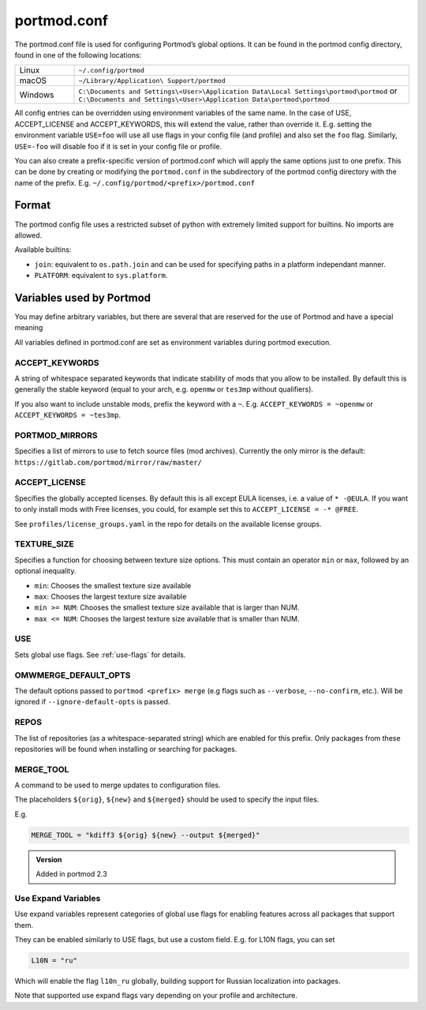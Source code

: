 .. _portmod.conf:

============
portmod.conf
============

The portmod.conf file is used for configuring Portmod’s global options.
It can be found in the portmod config directory, found in one of the
following locations:

.. list-table::
   :widths: 15 85

   * - Linux
     - ``~/.config/portmod``
   * - macOS
     - ``~/Library/Application\ Support/portmod``
   * - Windows
     - ``C:\Documents and Settings\<User>\Application Data\Local Settings\portmod\portmod``
       or
       ``C:\Documents and Settings\<User>\Application Data\portmod\portmod``

All config entries can be overridden using environment variables of the
same name. In the case of USE, ACCEPT_LICENSE and ACCEPT_KEYWORDS, this
will extend the value, rather than override it. E.g. setting the
environment variable ``USE=foo`` will use all use flags in your config
file (and profile) and also set the ``foo`` flag. Similarly,
``USE=-foo`` will disable foo if it is set in your config file or
profile.

You can also create a prefix-specific version of portmod.conf which will
apply the same options just to one prefix. This can be done by creating or
modifying the ``portmod.conf`` in the subdirectory of the portmod config
directory with the name of the prefix. E.g. ``~/.config/portmod/<prefix>/portmod.conf``

Format
======

The portmod config file uses a restricted subset of python with
extremely limited support for builtins. No imports are allowed.

Available builtins:

* ``join``: equivalent to ``os.path.join`` and can be
  used for specifying paths in a platform independant manner.
* ``PLATFORM``: equivalent to ``sys.platform``.


Variables used by Portmod
=========================

You may define arbitrary variables, but there are several that are
reserved for the use of Portmod and have a special meaning

All variables defined in portmod.conf are set as environment variables
during portmod execution.

ACCEPT_KEYWORDS
---------------

A string of whitespace separated keywords that indicate stability of
mods that you allow to be installed. By default this is generally the
stable keyword (equal to your arch, e.g. ``openmw`` or ``tes3mp``
without qualifiers).

If you also want to include unstable mods, prefix the keyword with a
``~``. E.g. ``ACCEPT_KEYWORDS = ~openmw`` or
``ACCEPT_KEYWORDS = ~tes3mp``.

PORTMOD_MIRRORS
---------------

Specifies a list of mirrors to use to fetch source files (mod archives).
Currently the only mirror is the default:
``https://gitlab.com/portmod/mirror/raw/master/``

ACCEPT_LICENSE
--------------

Specifies the globally accepted licenses. By default this is all except
EULA licenses, i.e. a value of ``* -@EULA``. If you want to only install
mods with Free licenses, you could, for example set this to
``ACCEPT_LICENSE = -* @FREE``.

See ``profiles/license_groups.yaml`` in the repo for details on the
available license groups.

.. _TEXTURE_SIZE:

TEXTURE_SIZE
------------

Specifies a function for choosing between texture size options. This
must contain an operator ``min`` or ``max``, followed by an optional
inequality.

-  ``min``: Chooses the smallest texture size available
-  ``max``: Chooses the largest texture size available
-  ``min >= NUM``: Chooses the smallest texture size available that is
   larger than NUM.
-  ``max <= NUM``: Chooses the largest texture size available that is
   smaller than NUM.

USE
---

Sets global use flags. See :ref:`use-flags` for details.

OMWMERGE_DEFAULT_OPTS
---------------------

The default options passed to ``portmod <prefix> merge`` (e.g flags such
as ``--verbose``, ``--no-confirm``, etc.). Will be ignored if
``--ignore-default-opts`` is passed.

REPOS
-----

The list of repositories (as a whitespace-separated string) which are
enabled for this prefix. Only packages from these repositories will
be found when installing or searching for packages.

.. _MERGE_TOOL:

MERGE_TOOL
----------

A command to be used to merge updates to configuration files.

The placeholders ``${orig}``, ``${new}`` and ``${merged}`` should be used
to specify the input files.

E.g.

.. code-block:: python

   MERGE_TOOL = "kdiff3 ${orig} ${new} --output ${merged}"

.. admonition:: Version

   Added in portmod 2.3

Use Expand Variables
--------------------

Use expand variables represent categories of global use flags for
enabling features across all packages that support them.

They can be enabled similarly to USE flags, but use a custom field. E.g.
for L10N flags, you can set

.. code:: python

   L10N = "ru"

Which will enable the flag ``l10n_ru`` globally, building support for
Russian localization into packages.

Note that supported use expand flags vary depending on your profile and architecture.

